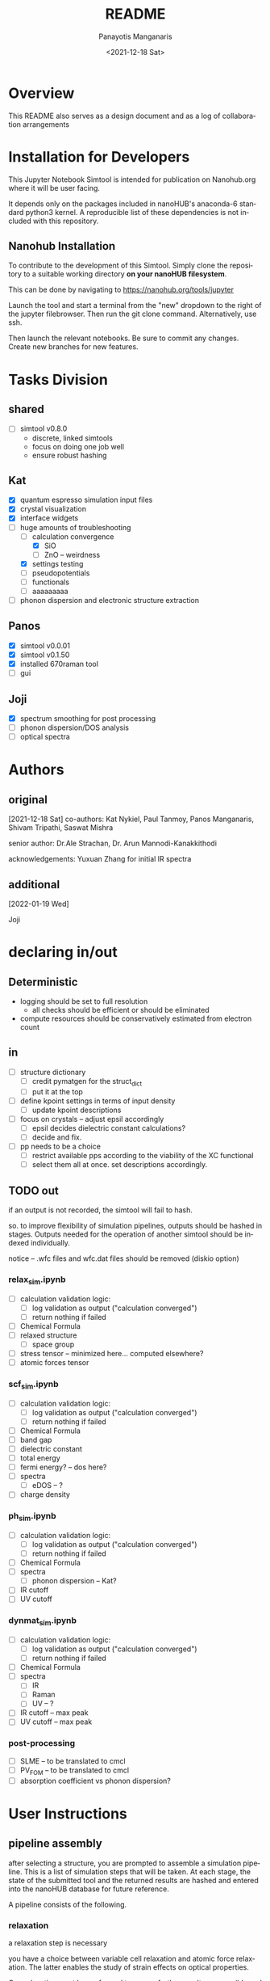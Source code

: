 #+options: ':nil *:t -:t ::t <:t H:3 \n:nil ^:t arch:headline
#+options: author:t broken-links:nil c:nil creator:nil
#+options: d:(not "LOGBOOK") date:t e:t email:nil f:t inline:t num:t
#+options: p:nil pri:nil prop:nil stat:t tags:t tasks:t tex:t
#+options: timestamp:t title:t toc:t todo:t |:t
#+title: README
#+date: <2021-12-18 Sat>
#+author: Panayotis Manganaris
#+email: panos@ASCALON
#+language: en
#+select_tags: export
#+exclude_tags: noexport
#+creator: Emacs 27.2 (Org mode 9.5)
#+cite_export:
* Overview
This README also serves as a design document and as a log of
collaboration arrangements
* Installation for Developers
This Jupyter Notebook Simtool is intended for publication on
Nanohub.org where it will be user facing.

It depends only on the packages included in nanoHUB's anaconda-6
standard python3 kernel. A reproducible list of these dependencies is
not included with this repository.

** Nanohub Installation
To contribute to the development of this Simtool. Simply clone the
repository to a suitable working directory *on your nanoHUB
filesystem*.

This can be done by navigating to https://nanohub.org/tools/jupyter

Launch the tool and start a terminal from the "new" dropdown to the
right of the jupyter filebrowser. Then run the git clone command.
Alternatively, use ssh.

Then launch the relevant notebooks. Be sure to commit any
changes. Create new branches for new features.

* Tasks Division
** shared
- [ ] simtool v0.8.0
  - discrete, linked simtools
  - focus on doing one job well
  - ensure robust hashing
** Kat
- [X] quantum espresso simulation input files
- [X] crystal visualization
- [X] interface widgets
- [-] huge amounts of troubleshooting
  - [-] calculation convergence
    - [X] SiO
    - [ ] ZnO -- weirdness
  - [X] settings testing
  - [ ] pseudopotentials
  - [ ] functionals
  - [ ] aaaaaaaaa
- [ ] phonon dispersion and electronic structure extraction
** Panos
- [X] simtool v0.0.01
- [X] simtool v0.1.50
- [X] installed 670raman tool
- [ ] gui
** Joji
- [X] spectrum smoothing for post processing
- [ ] phonon dispersion/DOS analysis
- [ ] optical spectra
* Authors
** original
[2021-12-18 Sat]
co-authors: Kat Nykiel, Paul Tanmoy, Panos Manganaris, Shivam
Tripathi, Saswat Mishra

senior author: Dr.Ale Strachan, Dr. Arun Mannodi-Kanakkithodi

acknowledgements: Yuxuan Zhang for initial IR spectra
** additional
[2022-01-19 Wed]

Joji

* declaring in/out
** Deterministic
- logging should be set to full resolution
  - all checks should be efficient or should be eliminated
- compute resources should be conservatively estimated from electron count
** in
- [ ] structure dictionary
  - [ ] credit pymatgen for the struct_dict
  - [ ] put it at the top
- [ ] define kpoint settings in terms of input density
  - [ ] update kpoint descriptions
- [ ] focus on crystals -- adjust epsil accordingly
  - [ ] epsil decides dielectric constant calculations?
  - [ ] decide and fix.
- [ ] pp needs to be a choice
  - [ ] restrict available pps according to the viability of the XC functional
  - [ ] select them all at once. set descriptions accordingly.

** TODO out
if an output is not recorded, the simtool will fail to hash.

so. to improve flexibility of simulation pipelines, outputs should be
hashed in stages. Outputs needed for the operation of another simtool
should be indexed individually.

notice -- .wfc files and wfc.dat files should be removed (diskio option)

*** relax_sim.ipynb
- [ ] calculation validation logic:
  - [ ] log validation as output ("calculation converged")
  - [ ] return nothing if failed
- [ ] Chemical Formula
- [ ] relaxed structure
  - [ ] space group
- [ ] stress tensor -- minimized here... computed elsewhere?
- [ ] atomic forces tensor

*** scf_sim.ipynb
- [ ] calculation validation logic:
  - [ ] log validation as output ("calculation converged")
  - [ ] return nothing if failed
- [ ] Chemical Formula
- [ ] band gap
- [ ] dielectric constant
- [ ] total energy
- [ ] fermi energy? -- dos here?
- [ ] spectra
  - [ ] eDOS -- ?
- [ ] charge density

*** ph_sim.ipynb
- [ ] calculation validation logic:
  - [ ] log validation as output ("calculation converged")
  - [ ] return nothing if failed
- [ ] Chemical Formula
- [ ] spectra
  - [ ] phonon dispersion -- Kat?
- [ ] IR cutoff
- [ ] UV cutoff

*** dynmat_sim.ipynb
- [ ] calculation validation logic:
  - [ ] log validation as output ("calculation converged")
  - [ ] return nothing if failed
- [ ] Chemical Formula
- [ ] spectra
  - [ ] IR
  - [ ] Raman
  - [ ] UV -- ?
- [ ] IR cutoff -- max peak
- [ ] UV cutoff -- max peak

*** post-processing
- [ ] SLME -- to be translated to cmcl
- [ ] PV_FOM -- to be translated to cmcl
- [ ] absorption coefficient vs phonon dispersion?
* User Instructions
** pipeline assembly
after selecting a structure, you are prompted to assemble a simulation
pipeline. This is a list of simulation steps that will be taken. At
each stage, the state of the submitted tool and the returned results
are hashed and entered into the nanoHUB database for future reference.

A pipeline consists of the following.
*** relaxation
a relaxation step is necessary

you have a choice between variable cell relaxation and atomic force
relaxation. The latter enables the study of strain effects on optical
properties.

One relaxation must be performed to ensure further results are
possible and physically meaningful.
**** cell vs atomic relaxation
Running an initial VCrelax will ensure minimal strain is present in
the crystal structure.

Atomic relaxation relaxes the atoms into an equilibrium position
without chafing the lattice constants. Thereby ensuring a physical
structure is obtained, but permitting it to be strained in some
way.
*** optical property calculation
** assessing results
*** calculation verification
the post processing notebook can offer a history of experiments from
materials project results to check that the simulation results
compares to known
*** validation
validation is left to the user
